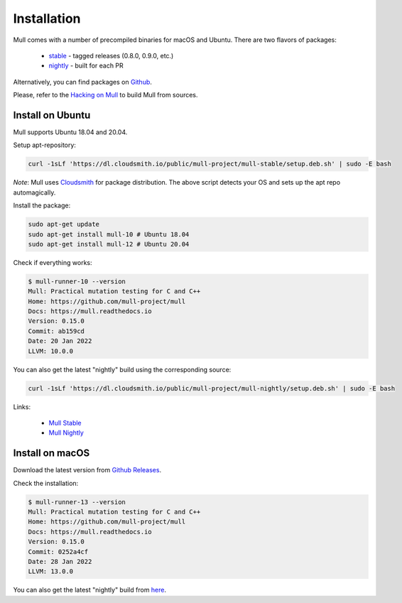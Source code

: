 Installation
============

Mull comes with a number of precompiled binaries for macOS and Ubuntu.
There are two flavors of packages:

 - `stable <https://cloudsmith.io/~mull-project/repos/mull-stable/packages/>`_ - tagged releases (0.8.0, 0.9.0, etc.)
 - `nightly <https://cloudsmith.io/~mull-project/repos/mull-nightly/packages/>`_ - built for each PR

Alternatively, you can find packages on `Github <https://github.com/mull-project/mull/releases>`_.

Please, refer to the `Hacking on Mull <HackingOnMull.html>`_ to build Mull from sources.

Install on Ubuntu
*****************

Mull supports Ubuntu 18.04 and 20.04.

Setup apt-repository:

.. code-block:: bash

    curl -1sLf 'https://dl.cloudsmith.io/public/mull-project/mull-stable/setup.deb.sh' | sudo -E bash

*Note*: Mull uses `Cloudsmith <https://cloudsmith.io>`_ for package distribution.
The above script detects your OS and sets up the apt repo automagically.

Install the package:

.. code-block:: bash

    sudo apt-get update
    sudo apt-get install mull-10 # Ubuntu 18.04
    sudo apt-get install mull-12 # Ubuntu 20.04

Check if everything works:

.. code-block:: bash

    $ mull-runner-10 --version
    Mull: Practical mutation testing for C and C++
    Home: https://github.com/mull-project/mull
    Docs: https://mull.readthedocs.io
    Version: 0.15.0
    Commit: ab159cd
    Date: 20 Jan 2022
    LLVM: 10.0.0

You can also get the latest "nightly" build using the corresponding source:

.. code-block:: bash

    curl -1sLf 'https://dl.cloudsmith.io/public/mull-project/mull-nightly/setup.deb.sh' | sudo -E bash

Links:

  - `Mull Stable <https://cloudsmith.io/~mull-project/repos/mull-stable/packages/>`_
  - `Mull Nightly <https://cloudsmith.io/~mull-project/repos/mull-stable/packages/>`_

Install on macOS
****************

Download the latest version from `Github Releases <https://github.com/mull-project/mull/releases/latest>`_.

Check the installation:

.. code-block:: bash

    $ mull-runner-13 --version
    Mull: Practical mutation testing for C and C++
    Home: https://github.com/mull-project/mull
    Docs: https://mull.readthedocs.io
    Version: 0.15.0
    Commit: 0252a4cf
    Date: 28 Jan 2022
    LLVM: 13.0.0

You can also get the latest "nightly" build from `here <https://cloudsmith.io/~mull-project/repos/mull-nightly/packages/>`_.
